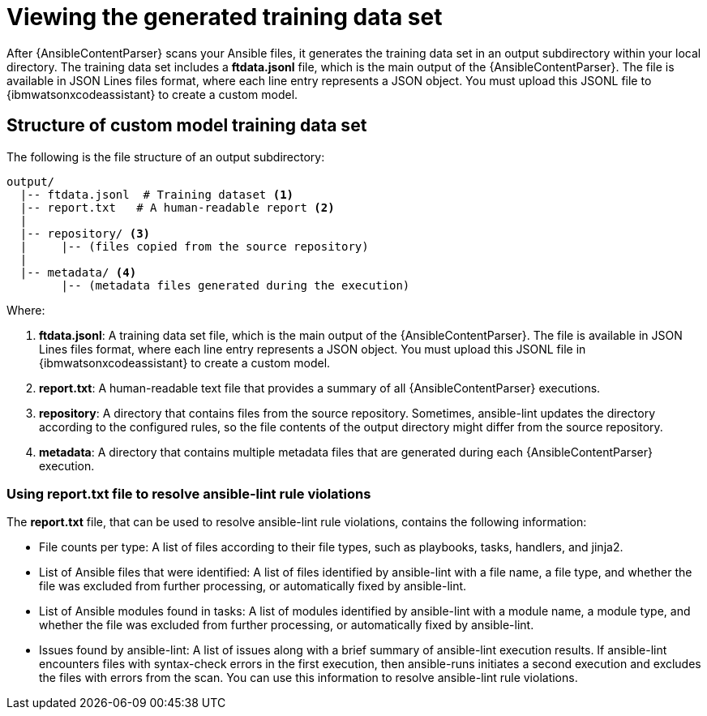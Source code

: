 :_content-type: PROCEDURE

[id="view-content-parser-output_{context}"]

= Viewing the generated training data set

After {AnsibleContentParser} scans your Ansible files, it generates the training data set in an output subdirectory within your local directory. The training data set includes a *ftdata.jsonl* file, which is the main output of the {AnsibleContentParser}. The file is available in JSON Lines files format, where each line entry represents a JSON object. You must upload this JSONL file to {ibmwatsonxcodeassistant} to create a custom model. 

== Structure of custom model training data set 

The following is the file structure of an output subdirectory: 
....
output/
  |-- ftdata.jsonl  # Training dataset <1>
  |-- report.txt   # A human-readable report <2>
  |
  |-- repository/ <3>
  |     |-- (files copied from the source repository)
  |
  |-- metadata/ <4>
        |-- (metadata files generated during the execution)
....
.Where:
<1> *ftdata.jsonl*: A training data set file, which is the main output of the {AnsibleContentParser}. The file is available in JSON Lines files format, where each line entry represents a JSON object. You must upload this JSONL file in {ibmwatsonxcodeassistant} to create a custom model.
<2> *report.txt*: A human-readable text file that provides a summary of all {AnsibleContentParser} executions.
<3> *repository*: A directory that contains files from the source repository. Sometimes, ansible-lint updates the directory according to the configured rules, so the file contents of the output directory might differ from the source repository.
<4> *metadata*: A directory that contains multiple metadata files that are generated during each {AnsibleContentParser} execution.

=== Using report.txt file to resolve ansible-lint rule violations
The *report.txt* file, that can be used to resolve ansible-lint rule violations, contains the following information:

* File counts per type: A list of files according to their file types, such as playbooks, tasks, handlers, and jinja2. 
* List of Ansible files that were identified: A list of files identified by ansible-lint with a file name, a file type, and whether the file was excluded from further processing, or automatically fixed by ansible-lint.
* List of Ansible modules found in tasks: A list of modules identified by ansible-lint with a module name, a module type, and whether the file was excluded from further processing, or automatically fixed by ansible-lint.
* Issues found by ansible-lint: A list of issues along with a brief summary of ansible-lint execution results. If ansible-lint encounters files with syntax-check errors in the first execution, then ansible-runs initiates a second execution and  excludes the files with errors from the scan. You can use this information to resolve ansible-lint rule violations. 
